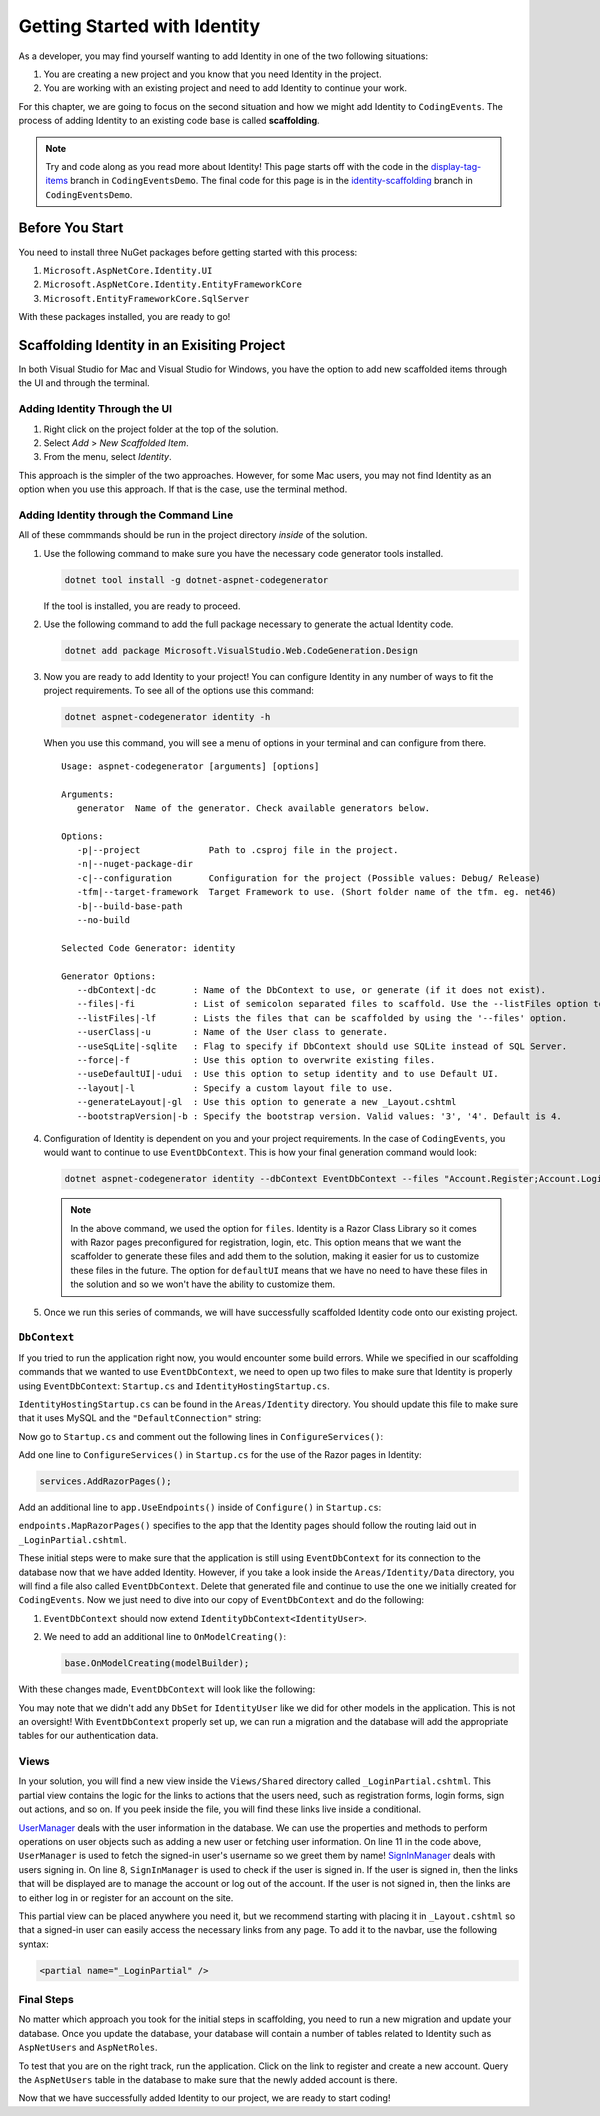 .. index:: ! scaffolding

Getting Started with Identity
=============================

As a developer, you may find yourself wanting to add Identity in one of the two following situations:

#. You are creating a new project and you know that you need Identity in the project.
#. You are working with an existing project and need to add Identity to continue your work.

For this chapter, we are going to focus on the second situation and how we might add Identity to ``CodingEvents``.
The process of adding Identity to an existing code base is called **scaffolding**.

.. admonition:: Note

   Try and code along as you read more about Identity!
   This page starts off with the code in the `display-tag-items <https://github.com/LaunchCodeEducation/CodingEventsDemo/tree/display-tag-items>`__ branch in ``CodingEventsDemo``.
   The final code for this page is in the `identity-scaffolding <https://github.com/LaunchCodeEducation/CodingEventsDemo/tree/identity-scaffolding>`__ branch in ``CodingEventsDemo``.

Before You Start
----------------

You need to install three NuGet packages before getting started with this process:

#. ``Microsoft.AspNetCore.Identity.UI``
#. ``Microsoft.AspNetCore.Identity.EntityFrameworkCore``
#. ``Microsoft.EntityFrameworkCore.SqlServer``

With these packages installed, you are ready to go!

Scaffolding Identity in an Exisiting Project
--------------------------------------------

In both Visual Studio for Mac and Visual Studio for Windows, you have the option to add new scaffolded items through the UI and through the terminal.

Adding Identity Through the UI
^^^^^^^^^^^^^^^^^^^^^^^^^^^^^^

#. Right click on the project folder at the top of the solution.
#. Select *Add* > *New Scaffolded Item*.
#. From the menu, select *Identity*.

This approach is the simpler of the two approaches. However, for some Mac users, you may not find Identity as an option when you use this approach.
If that is the case, use the terminal method.

Adding Identity through the Command Line
^^^^^^^^^^^^^^^^^^^^^^^^^^^^^^^^^^^^^^^^

All of these commmands should be run in the project directory *inside* of the solution.

#. Use the following command to make sure you have the necessary code generator tools installed.

   .. sourcecode:: guess

      dotnet tool install -g dotnet-aspnet-codegenerator

   If the tool is installed, you are ready to proceed.
#. Use the following command to add the full package necessary to generate the actual Identity code.

   .. sourcecode:: guess

      dotnet add package Microsoft.VisualStudio.Web.CodeGeneration.Design

#. Now you are ready to add Identity to your project! You can configure Identity in any number of ways to fit the project requirements. To see all of the options use this command:

   .. sourcecode:: guess

      dotnet aspnet-codegenerator identity -h

   When you use this command, you will see a menu of options in your terminal and can configure from there.

   ::

      Usage: aspnet-codegenerator [arguments] [options]

      Arguments:
         generator  Name of the generator. Check available generators below.

      Options:
         -p|--project             Path to .csproj file in the project.
         -n|--nuget-package-dir   
         -c|--configuration       Configuration for the project (Possible values: Debug/ Release)
         -tfm|--target-framework  Target Framework to use. (Short folder name of the tfm. eg. net46)
         -b|--build-base-path     
         --no-build               

      Selected Code Generator: identity

      Generator Options:
         --dbContext|-dc       : Name of the DbContext to use, or generate (if it does not exist).
         --files|-fi           : List of semicolon separated files to scaffold. Use the --listFiles option to see the available options.
         --listFiles|-lf       : Lists the files that can be scaffolded by using the '--files' option.
         --userClass|-u        : Name of the User class to generate.
         --useSqLite|-sqlite   : Flag to specify if DbContext should use SQLite instead of SQL Server.
         --force|-f            : Use this option to overwrite existing files.
         --useDefaultUI|-udui  : Use this option to setup identity and to use Default UI.
         --layout|-l           : Specify a custom layout file to use.
         --generateLayout|-gl  : Use this option to generate a new _Layout.cshtml
         --bootstrapVersion|-b : Specify the bootstrap version. Valid values: '3', '4'. Default is 4.

#. Configuration of Identity is dependent on you and your project requirements. In the case of ``CodingEvents``, you would want to continue to use ``EventDbContext``.
   This is how your final generation command would look:

   .. sourcecode:: guess

      dotnet aspnet-codegenerator identity --dbContext EventDbContext --files "Account.Register;Account.Login;Account.Logout;Account.RegisterConfirmation"

   .. admonition:: Note

      In the above command, we used the option for ``files``.
      Identity is a Razor Class Library so it comes with Razor pages preconfigured for registration, login, etc.
      This option means that we want the scaffolder to generate these files and add them to the solution, making it easier for us to customize these files in the future.
      The option for ``defaultUI`` means that we have no need to have these files in the solution and so we won't have the ability to customize them. 

#. Once we run this series of commands, we will have successfully scaffolded Identity code onto our existing project.

``DbContext``
^^^^^^^^^^^^^

If you tried to run the application right now, you would encounter some build errors.
While we specified in our scaffolding commands that we wanted to use ``EventDbContext``, we need to open up two files to make sure that Identity is properly using ``EventDbContext``: ``Startup.cs`` and ``IdentityHostingStartup.cs``.

``IdentityHostingStartup.cs`` can be found in the ``Areas/Identity`` directory. 
You should update this file to make sure that it uses MySQL and the ``"DefaultConnection"`` string:

.. sourcecode:: csharp
   :lineno-start: 14

   public class IdentityHostingStartup : IHostingStartup
    {
        public void Configure(IWebHostBuilder builder)
        {
            builder.ConfigureServices((context, services) => {
                services.AddDbContext<EventDbContext>(options =>
                    options.UseMySql(
                        context.Configuration.GetConnectionString("DefaultConnection")));

                services.AddDefaultIdentity<IdentityUser>(options => options.SignIn.RequireConfirmedAccount = true)
                    .AddEntityFrameworkStores<EventDbContext>();
            });
        }
    }

Now go to ``Startup.cs`` and comment out the following lines in ``ConfigureServices()``:

.. sourcecode:: csharp
   :lineno-start: 29

   services.AddDbContext<EventDbContext>(options =>
      options.UseMySql(Configuration.GetConnectionString("DefaultConnection")));

Add one line to ``ConfigureServices()`` in ``Startup.cs`` for the use of the Razor pages in Identity:

.. sourcecode:: csharp

   services.AddRazorPages();

Add an additional line to ``app.UseEndpoints()`` inside of ``Configure()`` in ``Startup.cs``:

.. sourcecode:: csharp
   :lineno-start: 62
   :emphasize-lines: 6

   app.UseEndpoints(endpoints =>
   {
      endpoints.MapControllerRoute(
         name: "default",
         pattern: "{controller=Home}/{action=Index}/{id?}");
      endpoints.MapRazorPages();
   });

``endpoints.MapRazorPages()`` specifies to the app that the Identity pages should follow the routing laid out in ``_LoginPartial.cshtml``.

These initial steps were to make sure that the application is still using ``EventDbContext`` for its connection to the database now that we have added Identity.
However, if you take a look inside the ``Areas/Identity/Data`` directory, you will find a file also called ``EventDbContext``. Delete that generated file and continue to use the one we initially created for ``CodingEvents``.
Now we just need to dive into our copy of ``EventDbContext`` and do the following:

#. ``EventDbContext`` should now extend ``IdentityDbContext<IdentityUser>``.
#. We need to add an additional line to ``OnModelCreating()``:

   .. sourcecode:: csharp

      base.OnModelCreating(modelBuilder);

With these changes made, ``EventDbContext`` will look like the following:      

.. sourcecode:: csharp
   :lineno-start: 13

   public class EventDbContext : IdentityDbContext<IdentityUser>
   {
        public DbSet<Event> Events { get; set; }
        public DbSet<EventCategory> Categories { get; set; }
        public DbSet<Tag> Tags { get; set; }
        public DbSet<EventTag> EventTags { get; set; }

        public EventDbContext(DbContextOptions<EventDbContext> options)
            : base(options)
        {
        }

        protected override void OnModelCreating(ModelBuilder modelBuilder)
        {
            modelBuilder.Entity<EventTag>().HasKey(et => new { et.EventId, et.TagId });

            base.OnModelCreating(modelBuilder);
        }
   }

You may note that we didn't add any ``DbSet`` for ``IdentityUser`` like we did for other models in the application.
This is not an oversight! With ``EventDbContext`` properly set up, we can run a migration and the database will add the appropriate tables for our authentication data.

Views
^^^^^

In your solution, you will find a new view inside the ``Views/Shared`` directory called ``_LoginPartial.cshtml``.
This partial view contains the logic for the links to actions that the users need, such as registration forms, login forms, sign out actions, and so on.
If you peek inside the file, you will find these links live inside a conditional.

.. sourcecode:: csharp
   :linenos:

   @using Microsoft.AspNetCore.Identity
   @using CodingEventsDemo.Areas.Identity.Data

   @inject SignInManager<IdentityUser> SignInManager
   @inject UserManager<IdentityUser> UserManager

   <ul class="navbar-nav">
   @if (SignInManager.IsSignedIn(IdentityUser))
   {
      <li class="nav-item">
         <a id="manage" class="nav-link text-dark" asp-area="Identity" asp-page="/Account/Manage/Index" title="Manage">Hello @UserManager.GetUserName(IdentityUser)!</a>
      </li>
      <li class="nav-item">
         <form id="logoutForm" class="form-inline" asp-area="Identity" asp-page="/Account/Logout" asp-route-returnUrl="@Url.Action("Index", "Home", new { area = "" })">
            <button id="logout" type="submit" class="nav-link btn btn-link text-dark">Logout</button>
         </form>
      </li>
   }
   else
   {
      <li class="nav-item">
         <a class="nav-link text-dark" id="register" asp-area="Identity" asp-page="Account/Register">Register</a>
      </li>
      <li class="nav-item">
         <a class="nav-link text-dark" id="login" asp-area="Identity" asp-page="/Account/Login">Login</a>
      </li>
   }
   </ul>

`UserManager <https://docs.microsoft.com/en-us/dotnet/api/microsoft.aspnetcore.identity.usermanager-1?view=aspnetcore-3.1>`__ deals with the user information in the database. We can use the properties and methods to perform operations on user objects such as adding a new user or fetching user information.
On line 11 in the code above, ``UserManager`` is used to fetch the signed-in user's username so we greet them by name!
`SignInManager <https://docs.microsoft.com/en-us/dotnet/api/microsoft.aspnetcore.identity.signinmanager-1?view=aspnetcore-3.1>`__ deals with users signing in. 
On line 8, ``SignInManager`` is used to check if the user is signed in. If the user is signed in, then the links that will be displayed are to manage the account or log out of the account.
If the user is not signed in, then the links are to either log in or register for an account on the site.

This partial view can be placed anywhere you need it, but we recommend starting with placing it in ``_Layout.cshtml`` so that a signed-in user can easily access the necessary links from any page.
To add it to the navbar, use the following syntax:

.. sourcecode:: guess

   <partial name="_LoginPartial" />

Final Steps
^^^^^^^^^^^

No matter which approach you took for the initial steps in scaffolding, you need to run a new migration and update your database.
Once you update the database, your database will contain a number of tables related to Identity such as ``AspNetUsers`` and ``AspNetRoles``.

To test that you are on the right track, run the application. Click on the link to register and create a new account.
Query the ``AspNetUsers`` table in the database to make sure that the newly added account is there.

Now that we have successfully added Identity to our project, we are ready to start coding!

